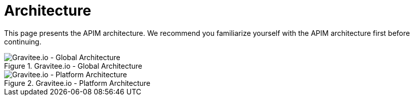 = Architecture
:page-sidebar: apim_3_x_sidebar
:page-permalink: apim/3.x/apim_overview_architecture.html
:page-folder: apim/overview
:page-toc: false
:page-layout: apim3x

This page presents the APIM architecture. We recommend you familiarize yourself with the APIM architecture first before continuing.


.Gravitee.io - Global Architecture
image::apim/3.x/overview/architecture/graviteeio-global-architecture.png[Gravitee.io - Global Architecture]

.Gravitee.io - Platform Architecture
image::apim/3.x/overview/architecture/graviteeio-platform-architecture.png[Gravitee.io - Platform Architecture]
